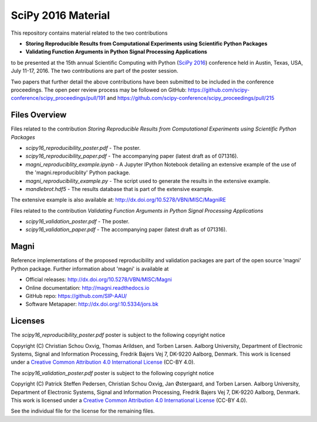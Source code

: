 ===================
SciPy 2016 Material
===================

This repository contains material related to the two contributions

- **Storing Reproducible Results from Computational Experiments using Scientific Python Packages**
- **Validating Function Arguments in Python Signal Processing Applications**

to be presented at the 15th annual Scientific Computing with Python (`SciPy 2016 <http://scipy2016.scipy.org/>`_) conference held in Austin, Texas, USA, July 11-17, 2016. The two contributions are part of the poster session.

Two papers that further detail the above contributions have been submitted to be included in the conference proceedings. The open peer review process may be followed on GitHub: https://github.com/scipy-conference/scipy_proceedings/pull/191 and https://github.com/scipy-conference/scipy_proceedings/pull/215


Files Overview
--------------

Files related to the contribution *Storing Reproducible Results from Computational Experiments using Scientific Python Packages*

- *scipy16_reproducibility_poster.pdf* - The poster.
- *scipy16_reproducibility_paper.pdf* - The accompanying paper (latest draft as of 071316).
- *magni_reproduciblity_example.ipynb* - A Jupyter IPython Notebook detailing an extensive example of the use of the 'magni.reproduciblity' Python package.
- *magni_reproducibility_example.py* - The script used to generate the results in the extensive example.
- *mandlebrot.hdf5* - The results database that is part of the extensive example.

The extensive example is also available at: http://dx.doi.org/10.5278/VBN/MISC/MagniRE

Files related to the contribution *Validating Function Arguments in Python Signal Processing Applications*

- *scipy16_validation_poster.pdf* - The poster.
- *scipy16_validation_paper.pdf* - The accompanying paper (latest draft as of 071316).
  

Magni
-----

Reference implementations of the proposed reproducibility and validation packages are part of the open source 'magni' Python package. Further information about 'magni' is available at

- Official releases: http://dx.doi.org/10.5278/VBN/MISC/Magni
- Online documentation: http://magni.readthedocs.io
- GitHub repo: https://github.com/SIP-AAU/
- Software Metapaper: http://dx.doi.org/:10.5334/jors.bk


Licenses
--------

The *scipy16_reproducibility_poster.pdf* poster is subject to the following copyright notice

Copyright (C) Christian Schou Oxvig, Thomas Arildsen, and Torben Larsen.
Aalborg University, Department of Electronic Systems, Signal and Information Processing, Fredrik Bajers Vej 7, DK-9220 Aalborg, Denmark.
This work is licensed under a `Creative Common Attribution 4.0 International License <http://creativecommons.org/licenses/by/4.0/>`_ (CC-BY 4.0).

The *scipy16_validation_poster.pdf* poster is subject to the following copyright notice

Copyright (C) Patrick Steffen Pedersen, Christian Schou Oxvig, Jan Østergaard, and Torben Larsen.
Aalborg University, Department of Electronic Systems, Signal and Information Processing, Fredrik Bajers Vej 7, DK-9220 Aalborg, Denmark.
This work is licensed under a `Creative Common Attribution 4.0 International License <http://creativecommons.org/licenses/by/4.0/>`_ (CC-BY 4.0).

See the individual file for the license for the remaining files.
